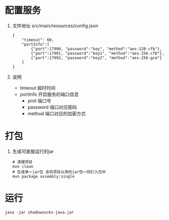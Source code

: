 * 配置服务
  1. 文件地址 src/main/resources/config.json
     #+BEGIN_SRC 
     {
         "timeout": 60,
         "portInfo":[
             {"port":17990, "password":"key", "method":"aes-128-cfb"},
             {"port":17991, "password":"key1", "method":"aes-256-cfb"},
             {"port":17992, "password":"key2", "method":"aes-256-gcm"}
         ]
     }
     #+END_SRC
  2. 说明
     - timeout 超时时间
     - portInfo 开启服务的端口信息
       - prot 端口号
       - password 端口对应密码
       - method 端口对应的加密方式
* 打包
  1. 生成可直接运行的jar
     #+BEGIN_SRC 
     # 清理项目
     mvn clean
     # 生成单一jar包 会将项目以来的jar包一同打入包中
     mvn package assembly:single
     #+END_SRC
* 运行
  #+BEGIN_SRC 
  java -jar shadowsocks-java.jar
  #+END_SRC
